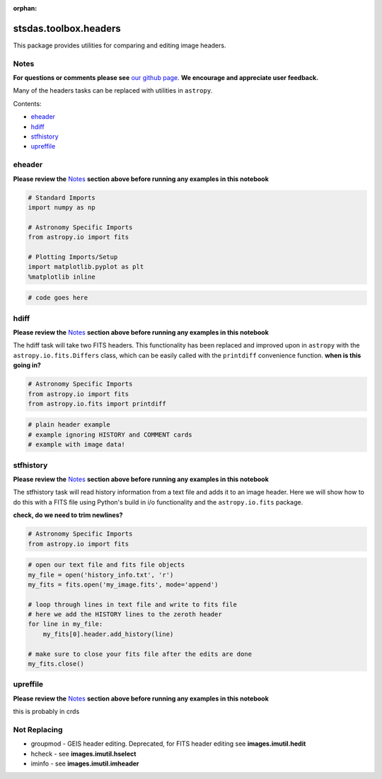 :orphan:


stsdas.toolbox.headers
======================

This package provides utilities for comparing and editing image headers.

Notes
-----

**For questions or comments please see** `our github
page <https://github.com/spacetelescope/stak>`__. **We encourage and
appreciate user feedback.**

Many of the headers tasks can be replaced with utilities in ``astropy``.

Contents:

-  `eheader <#eheader>`__
-  `hdiff <#hdiff>`__
-  `stfhistory <#stfhistory>`__
-  `upreffile <#upreffile>`__



eheader
-------

**Please review the** `Notes <#notes>`__ **section above before running
any examples in this notebook**

.. figure:: static/150pxblueconstuc.png
   :alt: Work in progress

.. code:: ipython2

    # Standard Imports
    import numpy as np
    
    # Astronomy Specific Imports
    from astropy.io import fits
    
    # Plotting Imports/Setup
    import matplotlib.pyplot as plt
    %matplotlib inline

.. code:: ipython2

    # code goes here



hdiff
-----

**Please review the** `Notes <#notes>`__ **section above before running
any examples in this notebook**

The hdiff task will take two FITS headers. This functionality has been
replaced and improved upon in ``astropy`` with the
``astropy.io.fits.Differs`` class, which can be easily called with the
``printdiff`` convenience function. **when is this going in?**

.. code:: ipython2

    # Astronomy Specific Imports
    from astropy.io import fits
    from astropy.io.fits import printdiff

.. code:: ipython2

    # plain header example
    # example ignoring HISTORY and COMMENT cards
    # example with image data!



stfhistory
----------

**Please review the** `Notes <#notes>`__ **section above before running
any examples in this notebook**

The stfhistory task will read history information from a text file and
adds it to an image header. Here we will show how to do this with a FITS
file using Python's build in i/o functionality and the
``astropy.io.fits`` package.

**check, do we need to trim newlines?**

.. code:: ipython2

    # Astronomy Specific Imports
    from astropy.io import fits

.. code:: ipython2

    # open our text file and fits file objects
    my_file = open('history_info.txt', 'r')
    my_fits = fits.open('my_image.fits', mode='append')
    
    # loop through lines in text file and write to fits file
    # here we add the HISTORY lines to the zeroth header
    for line in my_file:
        my_fits[0].header.add_history(line)
        
    # make sure to close your fits file after the edits are done
    my_fits.close()



upreffile
---------

**Please review the** `Notes <#notes>`__ **section above before running
any examples in this notebook**

this is probably in crds

.. figure:: static/150pxblueconstuc.png
   :alt: Work in progress




Not Replacing
-------------

-  groupmod - GEIS header editing. Deprecated, for FITS header editing
   see **images.imutil.hedit**
-  hcheck - see **images.imutil.hselect**
-  iminfo - see **images.imutil.imheader**

